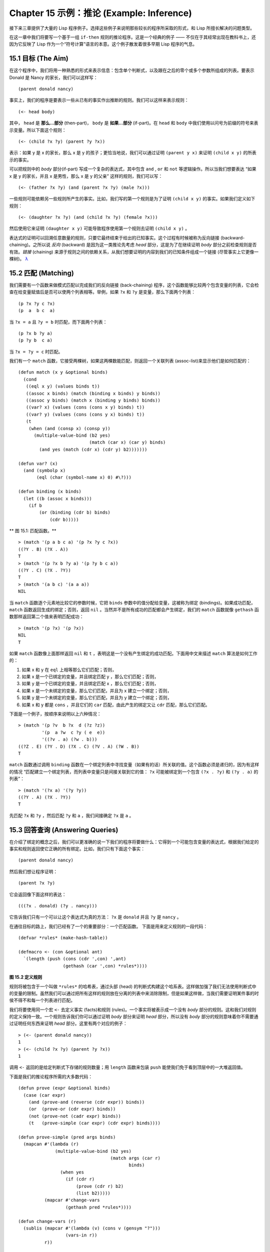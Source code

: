 .. highlight:: cl
   :linenothreshold: 0

Chapter 15 示例：推论 (Example: Inference)
***************************************************

接下来三章提供了大量的 Lisp 程序例子。选择这些例子来说明那些较长的程序所采取的形式，和 Lisp 所擅长解决的问题类型。

在这一章中我们将要写一个基于一组 ``if-then`` 规则的推论程序。这是一个经典的例子 —— 不仅在于其经常出现在教科书上，还因为它反映了 Lisp 作为一个“符号计算”语言的本意。这个例子散发着很多早期 Lisp 程序的气息。

15.1 目标 (The Aim)
==================================

在这个程序中，我们将用一种熟悉的形式来表示信息：包含单个判断式，以及跟在之后的零个或多个参数所组成的列表。要表示 Donald 是 Nancy 的家长，我们可以这样写：

::

   (parent donald nancy)

事实上，我们的程序是要表示一些从已有的事实作出推断的规则。我们可以这样来表示规则：

::

   (<- head body)

其中， ``head`` 是 **那么...部分** (then-part)， ``body`` 是 **如果...部分** (if-part)。在 ``head`` 和 ``body`` 中我们使用以问号为前缀的符号来表示变量。所以下面这个规则：

::

   (<- (child ?x ?y) (parent ?y ?x))

表示：如果 y 是 x 的家长，那么 x 是 y 的孩子；更恰当地说，我们可以通过证明 ``(parent y x)`` 来证明 ``(child x y)`` 的所表示的事实。

可以把规则中的 *body* 部分(if-part) 写成一个复杂的表达式，其中包含 ``and`` , ``or`` 和 ``not`` 等逻辑操作。所以当我们想要表达 “如果 x 是 y 的家长，并且 x 是男性，那么 x 是 y 的父亲” 这样的规则，我们可以写：

::

   (<- (father ?x ?y) (and (parent ?x ?y) (male ?x)))

一些规则可能依赖另一些规则所产生的事实。比如，我们写的第一个规则是为了证明 ``(child x y)`` 的事实。如果我们定义如下规则：

::

   (<- (daughter ?x ?y) (and (child ?x ?y) (female ?x)))

然后使用它来证明 ``(daughter x y)`` 可能导致程序使用第一个规则去证明 ``(child x y)`` 。

表达式的证明可以回溯任意数量的规则，只要它最终结束于给出的已知事实。这个过程有时候被称为反向链接 (backward-chaining)。之所以说 *反向* (backward) 是因为这一类推论先考虑 *head* 部分，这是为了在继续证明 *body* 部分之前检查规则是否有效。*链接* (chaining) 来源于规则之间的依赖关系，从我们想要证明的内容到我们的已知条件组成一个链接 (尽管事实上它更像一棵树)。 `λ <http://ansi-common-lisp.readthedocs.org/en/latest/zhCN/notes-cn.html#notes-248>`_

15.2 匹配 (Matching)
==================================================

我们需要有一个函数来做模式匹配以完成我们的反向链接 (back-chaining) 程序，这个函数能够比较两个包含变量的列表，它会检查在给变量赋值后是否可以使两个列表相等。举例，如果 ``?x`` 和 ``?y`` 是变量，那么下面两个列表：

::

   (p ?x ?y c ?x)
   (p  a  b c  a)

当 ``?x = a`` 且 ``?y = b`` 时匹配，而下面两个列表：

::

   (p ?x b ?y a)
   (p ?y b  c a)

当 ``?x = ?y = c`` 时匹配。

我们有一个 ``match`` 函数，它接受两棵树，如果这两棵数能匹配，则返回一个关联列表 (assoc-list)来显示他们是如何匹配的：

::

  (defun match (x y &optional binds)
    (cond
     ((eql x y) (values binds t))
     ((assoc x binds) (match (binding x binds) y binds))
     ((assoc y binds) (match x (binding y binds) binds))
     ((var? x) (values (cons (cons x y) binds) t))
     ((var? y) (values (cons (cons y x) binds) t))
     (t
      (when (and (consp x) (consp y))
        (multiple-value-bind (b2 yes)
                             (match (car x) (car y) binds)
          (and yes (match (cdr x) (cdr y) b2)))))))

  (defun var? (x)
    (and (symbolp x)
         (eql (char (symbol-name x) 0) #\?)))

  (defun binding (x binds)
    (let ((b (assoc x binds)))
      (if b
          (or (binding (cdr b) binds)
              (cdr b)))))

** 图 15.1: 匹配函数。**

::

   > (match '(p a b c a) '(p ?x ?y c ?x))
   ((?Y . B) (?X . A))
   T
   > (match '(p ?x b ?y a) '(p ?y b c a))
   ((?Y . C) (?X . ?Y))
   T
   > (match '(a b c) '(a a a))
   NIL

当 ``match`` 函数逐个元素地比较它的参数时候，它把 ``binds`` 参数中的值分配给变量，这被称为绑定 (bindings)。如果成功匹配， ``match`` 函数返回生成的绑定；否则，返回 ``nil`` 。当然并不是所有成功的匹配都会产生绑定，我们的 ``match`` 函数就像 ``gethash`` 函数那样返回第二个值来表明匹配成功：

::

   > (match '(p ?x) '(p ?x))
   NIL
   T

如果 ``match`` 函数像上面那样返回 ``nil`` 和 ``t`` ，表明这是一个没有产生绑定的成功匹配。下面用中文来描述 ``match`` 算法是如何工作的：

1. 如果 x 和 y 在 ``eql`` 上相等那么它们匹配；否则，
2. 如果 x 是一个已绑定的变量，并且绑定匹配 y ，那么它们匹配；否则，
3. 如果 y 是一个已绑定的变量，并且绑定匹配 x ，那么它们匹配；否则，
4. 如果 x 是一个未绑定的变量，那么它们匹配，并且为 x 建立一个绑定；否则，
5. 如果 y 是一个未绑定的变量，那么它们匹配，并且为 y 建立一个绑定；否则，
6. 如果 x 和 y 都是 ``cons`` ，并且它们的 ``car`` 匹配，由此产生的绑定又让 ``cdr`` 匹配，那么它们匹配。

下面是一个例子，按顺序来说明以上六种情况：

::

   > (match '(p ?v  b ?x  d (?z ?z))
            '(p  a ?w  c ?y ( e  e))
	    '((?v . a) (?w . b)))
   ((?Z . E) (?Y . D) (?X . C) (?V . A) (?W . B))
   T

``match`` 函数通过调用 ``binding`` 函数在一个绑定列表中寻找变量（如果有的话）所关联的值。这个函数必须是递归的，因为有这样的情况 “匹配建立一个绑定列表，而列表中变量只是间接关联到它的值： ``?x`` 可能被绑定到一个包含 ``(?x . ?y)`` 和 ``(?y . a)`` 的列表”：

::

   > (match '(?x a) '(?y ?y))
   ((?Y . A) (?X . ?Y))
   T

先匹配 ``?x`` 和 ``?y`` ，然后匹配 ``?y`` 和 ``a`` ，我们间接确定 ``?x`` 是 ``a`` 。

15.3 回答查询 (Answering Queries)
================================

在介绍了绑定的概念之后，我们可以更准确的说一下我们的程序将要做什么：它得到一个可能包含变量的表达式，根据我们给定的事实和规则返回使它正确的所有绑定。比如，我们只有下面这个事实：

::

   (parent donald nancy)

然后我们想让程序证明：

::

   (parent ?x ?y)

它会返回像下面这样的表达：

::

   (((?x . donald) (?y . nancy)))

它告诉我们只有一个可以让这个表达式为真的方法： ``?x`` 是 ``donald`` 并且 ``?y`` 是 ``nancy`` 。

在通往目标的路上，我们已经有了一个的重要部分：一个匹配函数。
下面是用来定义规则的一段代码：

::

   (defvar *rules* (make-hash-table))

   (defmacro <- (con &optional ant)
     `(length (push (cons (cdr ',con) ',ant)
                    (gethash (car ',con) *rules*))))

**图 15.2 定义规则**

规则将被包含于一个叫做 ``*rules*`` 的哈希表，通过头部 (head) 的判断式构建这个哈系表。这样做加强了我们无法使用判断式中的变量的限制。虽然我们可以通过把所有这样的规则放在分离的列表中来消除限制，但是如果这样做，当我们需要证明某件事的时侯不得不和每一个列表进行匹配。

我们将要使用同一个宏 ``<-`` 去定义事实 (facts)和规则 (rules)。一个事实将被表示成一个没有 *body* 部分的规则。这和我们对规则的定义保持一致。一个规则告诉我们你可以通过证明 *body* 部分来证明 *head* 部分，所以没有 *body* 部分的规则意味着你不需要通过证明任何东西来证明 *head* 部分。这里有两个对应的例子：

::

   > (<- (parent donald nancy))
   1
   > (<- (child ?x ?y) (parent ?y ?x))
   1

调用 ``<-`` 返回的是给定判断式下存储的规则数量；用 ``length`` 函数来包装 ``push`` 能使我们免于看到顶层中的一大堆返回值。

下面是我们的推论程序所需的大多数代码：

::

  (defun prove (expr &optional binds)
    (case (car expr)
      (and (prove-and (reverse (cdr expr)) binds))
      (or  (prove-or (cdr expr) binds))
      (not (prove-not (cadr expr) binds))
      (t   (prove-simple (car expr) (cdr expr) binds))))

  (defun prove-simple (pred args binds)
    (mapcan #'(lambda (r)
                (multiple-value-bind (b2 yes)
                                     (match args (car r)
                                            binds)
                  (when yes
                    (if (cdr r)
                        (prove (cdr r) b2)
                        (list b2)))))
            (mapcar #'change-vars
                    (gethash pred *rules*))))

  (defun change-vars (r)
    (sublis (mapcar #'(lambda (v) (cons v (gensym "?")))
                    (vars-in r))
            r))

  (defun vars-in (expr)
    (if (atom expr)
        (if (var? expr) (list expr))
      (union (vars-in (car expr))
             (vars-in (cdr expr)))))

**图 15.3: 推论。**

上面代码中的 ``prove`` 函数是推论进行的枢纽。它接受一个表达式和一个可选的绑定列表作为参数。如果表达式不包含逻辑操作，它调用 ``prove-simple`` 函数，前面所说的链接 (chaining)正是在这个函数里产生的。这个函数查看所有拥有正确判断式的规则，并尝试对每一个规则的 *head* 部分和它想要证明的事实做匹配。对于每一个匹配的 *head* ，使用匹配所产生的新的绑定在 *body* 上调用 ``prove`` 。对 ``prove`` 的调用所产生的绑定列表被 ``mapcan`` 收集并返回：

::

   > (prove-simple 'parent '(donald nancy) nil)
   (NIL)
   > (prove-simple 'child '(?x ?y) nil)
   (((#:?6 . NANCY) (#:?5 . DONALD) (?Y . #:?5) (?X . #:?6)))

以上两个返回值指出有一种方法可以证明我们的问题。（一个失败的证明将返回 nil。）第一个例子产生了一组空的绑定，第二个例子产生了这样的绑定： ``?x`` 和 ``?y`` 被（间接）绑定到 ``nancy`` 和 ``donald`` 。

顺便说一句，这是一个很好的例子来实践 2.13 节提出的观点。因为我们用函数式的风格来写这个程序，所以可以交互式地测试每一个函数。

第二个例子返回的值里那些 *gensyms* 是怎么回事？如果我们打算使用含有变量的规则，我们需要避免两个规则恰好包含相同的变量。如果我们定义如下两条规则：

::

   (<- (child ?x ?y) (parent ?y ?x))

   (<- (daughter ?y ?x) (and (child ?y ?x) (female ?y)))

第一条规则要表达的意思是：对于任何的 ``x`` 和 ``y`` ， 如果 ``y`` 是 ``x`` 的家长，则 ``x`` 是 ``y`` 的孩子。第二条则是：对于任何的 ``x`` 和 ``y`` ， 如果 ``y`` 是 ``x`` 的孩子并且 ``y`` 是女性，则 ``y`` 是 ``x`` 的女儿。在每一条规则内部，变量之间的关系是显著的，但是两条规则使用了相同的变量并非我们刻意为之。

如果我们使用上面所写的规则，它们将不会按预期的方式工作。如果我们尝试证明“ a 是 b 的女儿”，匹配到第二条规则的 *head* 部分时会将 ``a`` 绑定到 ``?y`` ，将 ``b`` 绑定到 ?x。我们无法用这样的绑定匹配第一条规则的 *head* 部分：

::

   > (match '(child ?y ?x)
            '(child ?x ?y)
	    '((?y . a) (?x . b)))
   NIL

为了保证一条规则中的变量只表示规则中各参数之间的关系，我们用 *gensyms* 来代替规则中的所有变量。这就是 ``change-vars`` 函数的目的。一个 *gensym* 不可能在另一个规则中作为变量出现。但是因为规则可以是递归的，我们必须防止出现一个规则和自身冲突的可能性，所以在定义和使用一个规则时都要调用 ``chabge-vars`` 函数。

现在只剩下定义用以证明复杂表达式的函数了。下面就是需要的函数：

::

  (defun prove-and (clauses binds)
    (if (null clauses)
        (list binds)
        (mapcan #'(lambda (b)
                    (prove (car clauses) b))
                (prove-and (cdr clauses) binds))))

  (defun prove-or (clauses binds)
    (mapcan #'(lambda (c) (prove c binds))
            clauses))

  (defun prove-not (clause binds)
    (unless (prove clause binds)
      (list binds)))

**图 15.4 逻辑操作符 (Logical operators)**

操作一个 ``or`` 或者 ``not`` 表达式是非常简单的。操作 ``or`` 时，我们提取在 ``or`` 之间的每一个表达式返回的绑定。操作 ``not`` 时，当且仅当在 ``not`` 里的表达式产生 ``none`` 时，返回当前的绑定。

``prove-and`` 函数稍微复杂一点。它像一个过滤器，它用之后的表达式所建立的每一个绑定来证明第一个表达式。这将导致 ``and`` 里的表达式以相反的顺序被求值。除非调用 ``prove`` 中的 ``prove-and`` 函数则会先逆转它们。

现在我们有了一个可以工作的程序，但它不是很友好。必须要解析 ``prove-and`` 返回的绑定列表是令人厌烦的，它们会变得更长随着规则变得更加复杂。下面有一个宏来帮助我们更愉快地使用这个程序：

::

   (defmacro with-answer (query &body body)
     (let ((binds (gensym)))
       `(dolist (,binds (prove ',query))
          (let ,(mapcar #'(lambda (v)
                            `(,v (binding ',v ,binds)))
                        (vars-in query))
            ,@body))))

**图 15.5 介面宏 (Interface macro)**

它接受一个 ``query`` （不被求值）和若干表达式构成的 ``body`` 作为参数，把 ``query`` 所生成的每一组绑定的值赋给 ``query`` 中对应的模式变量，并计算 ``body`` 。

::

   > (with-answer (parent ?x ?y)
       (format t "~A is the parent of ~A.~%" ?x ?y))
   DONALD is the parent of NANCY.
   NIL

这个宏帮我们做了解析绑定的工作，同时为我们在程序中使用 ``prove`` 提供了一个便捷的方法。下面是这个宏展开的情况：

::

  (with-answer (p ?x ?y)
    (f ?x ?y))

  ;;将被展开成下面的代码

  (dolist (#:g1 (prove '(p ?x ?y)))
    (let ((?x (binding '?x #:g1))
          (?y (binding '?y #:g1)))
      (f ?x ?y)))

**图 15.6: with-answer 调用的展开式**

下面是使用它的一个例子：

::

   (<- (parent donald nancy))
   (<- (parent donald debbie))
   (<- (male donald))
   (<- (father ?x ?y) (and (parent ?x ?y) (male ?x)))
   (<- (= ?x ?y))
   (<- (sibling ?x ?y) (and (parent ?z ?x)
                            (parent ?z ?y)
			    (not (= ?x ?y))))

   ;;我们可以像下面这样做出推论

   > (with-answer (father ?x ?y)
       (format t "~A is the father of ~A.~%" ?x ?y))
   DONALD is the father of DEBBIE.
   DONALD is the father of NANCY.
   NIL
   > (with-answer (sibling ?x ?y))
       (format t "~A is the sibling of ~A.~%" ?x ?y))
   DEBBLE is the sibling of NANCY.
   NANCY is the  sibling of DEBBIE.
   NIL

**图 15.7: 使用中的程序**

15.4 分析 (Analysis)
===================================================

看上去，我们在这一章中写的代码，是用简单自然的方式去实现这样一个程序。事实上，它的效率非常差。我们在这里是其实是做了一个解释器。我们能够把这个程序做得像一个编译器。

这里做一个简单的描述。基本的思想是把整个程序打包到两个宏 ``<-`` 和 ``with-answer`` ，把已有程序中在\ *运行期*\ 做的多数工作搬到\ *宏展开期*\ （在 10.7 节的 ``avg`` 可以看到这种构思的雏形) 用函数取代列表来表示规则，我们不在运行时用 ``prove`` 和 ``prove-and`` 这样的函数来解释表达式，而是用相应的函数把表达式转化成代码。当一个规则被定义的时候就有表达式可用。为什么要等到使用的时候才去分析它呢？这同样适用于和 ``<-`` 调用了相同的函数来进行宏展开的 ``with-answer`` 。

听上去好像比我们已经写的这个程序复杂很多，但其实可能只是长了两三倍。想要学习这种技术的读者可以看 *On Lisp* 或者 *Paradigms of Artificial Intelligence Programming* ，这两本书有一些使用这种风格写的示例程序。
